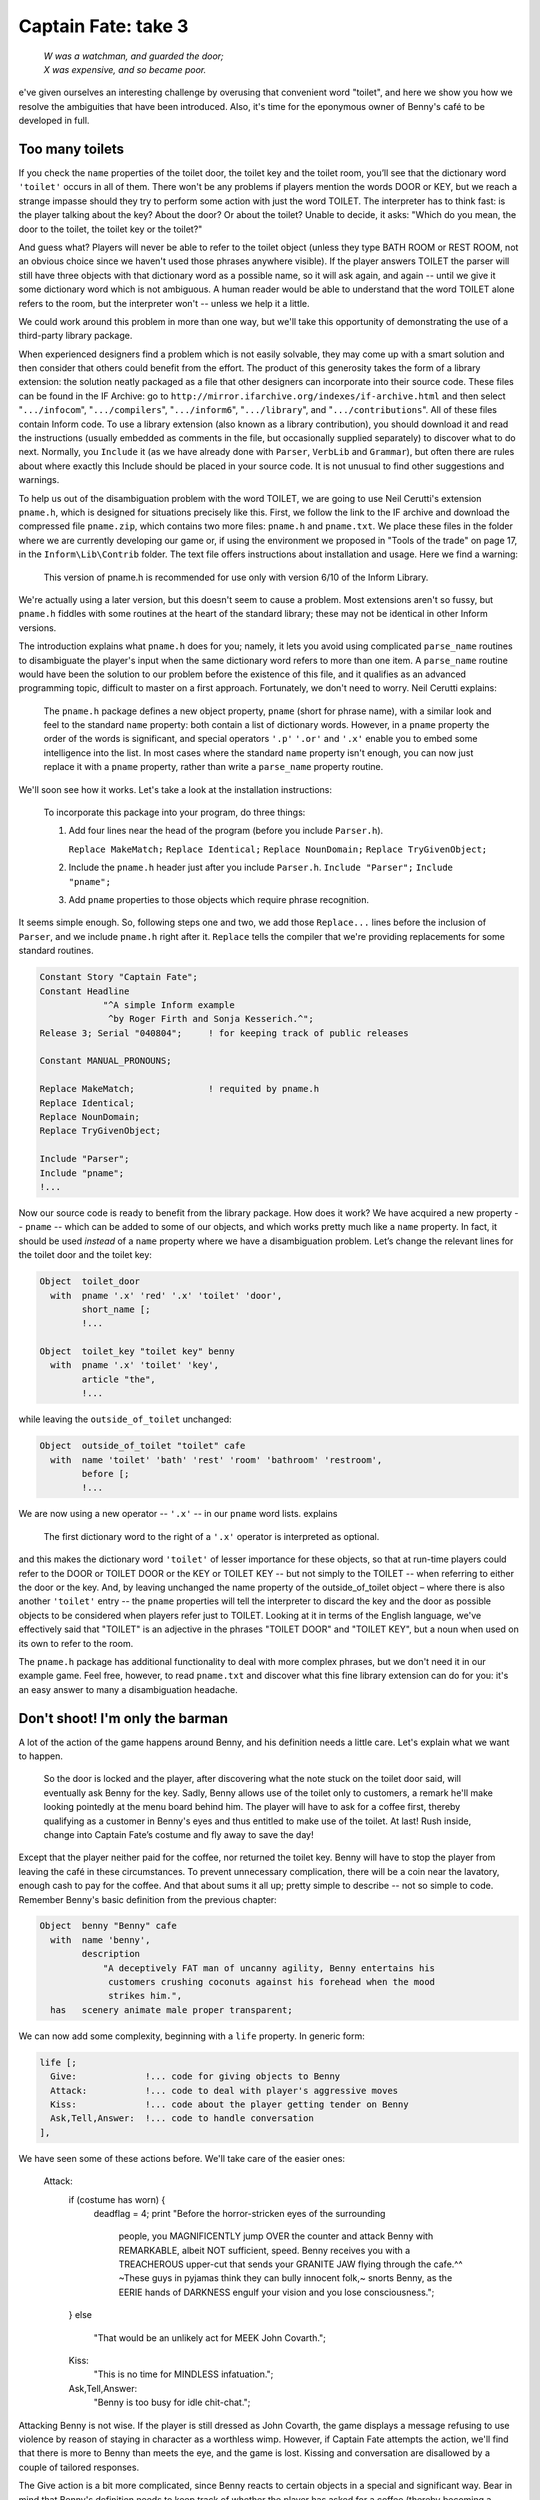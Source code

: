 ====================
Captain Fate: take 3
====================

.. epigraph::

   | *W was a watchman, and guarded the door;*
   | *X was expensive, and so became poor.*

.. only:: html

   .. image:: /images/picW.png
      :align: left

.. raw:: latex

   \dropcap{w}

e've given ourselves an interesting challenge by overusing that 
convenient word "toilet", and here we show you how we resolve the 
ambiguities that have been introduced. Also, it's time for the eponymous 
owner of Benny's café to be developed in full.

Too many toilets
================

If you check the ``name`` properties of the toilet door, the toilet key 
and the toilet room, you’ll see that the dictionary word ``'toilet'`` 
occurs in all of them. There won't be any problems if players mention 
the words DOOR or KEY, but we reach a strange impasse should they try to 
perform some action with just the word TOILET. The interpreter has to 
think fast: is the player talking about the key? About the door? Or 
about the toilet? Unable to decide, it asks: "Which do you mean, the 
door to the toilet, the toilet key or the toilet?"

And guess what? Players will never be able to refer to the toilet object 
(unless they type BATH ROOM or REST ROOM, not an obvious choice since we 
haven't used those phrases anywhere visible). If the player answers 
TOILET the parser will still have three objects with that dictionary 
word as a possible name, so it will ask again, and again -- until we 
give it some dictionary word which is not ambiguous. A human reader 
would be able to understand that the word TOILET alone refers to the 
room, but the interpreter won't -- unless we help it a little.

We could work around this problem in more than one way, but we'll take 
this opportunity of demonstrating the use of a third-party library 
package.

When experienced designers find a problem which is not easily solvable, 
they may come up with a smart solution and then consider that others 
could benefit from the effort. The product of this generosity takes the 
form of a library extension: the solution neatly packaged as a file that 
other designers can incorporate into their source code. These files can 
be found in the IF Archive: go to 
``http://mirror.ifarchive.org/indexes/if-archive.html`` and then select 
"``.../infocom``", "``.../compilers``", "``.../inform6``", 
"``.../library``", and "``.../contributions``". All of these files 
contain Inform code. To use a library extension (also known as a library 
contribution), you should download it and read the instructions (usually 
embedded as comments in the file, but occasionally supplied separately) 
to discover what to do next. Normally, you ``Include`` it (as we have 
already done with ``Parser``, ``VerbLib`` and ``Grammar``), but often 
there are rules about where exactly this Include should be placed in 
your source code. It is not unusual to find other suggestions and 
warnings.

To help us out of the disambiguation problem with the word TOILET, we 
are going to use Neil Cerutti's extension ``pname.h``, which is designed 
for situations precisely like this. First, we follow the link to the IF 
archive and download the compressed file ``pname.zip``, which contains 
two more files: ``pname.h`` and ``pname.txt``. We place these files in 
the folder where we are currently developing our game or, if using the 
environment we proposed in "Tools of the trade" on page 17, in the 
``Inform\Lib\Contrib`` folder. The text file offers instructions about 
installation and usage. Here we find a warning:

  This version of pname.h is recommended for use only with version 6/10 
  of the Inform Library.

We're actually using a later version, but this doesn't seem to cause a 
problem. Most extensions aren't so fussy, but ``pname.h`` fiddles with 
some routines at the heart of the standard library; these may not be 
identical in other Inform versions.

The introduction explains what ``pname.h`` does for you; namely, it lets 
you avoid using complicated ``parse_name`` routines to disambiguate the 
player's input when the same dictionary word refers to more than one 
item. A ``parse_name`` routine would have been the solution to our 
problem before the existence of this file, and it qualifies as an 
advanced programming topic, difficult to master on a first approach. 
Fortunately, we don't need to worry. Neil Cerutti explains:

  The ``pname.h`` package defines a new object property, ``pname`` 
  (short for phrase name), with a similar look and feel to the standard 
  ``name`` property: both contain a list of dictionary words. However, 
  in a ``pname`` property the order of the words is significant, and 
  special operators ``'.p'`` ``'.or'`` and ``'.x'`` enable you to embed 
  some intelligence into the list. In most cases where the standard 
  ``name`` property isn't enough, you can now just replace it with a 
  ``pname`` property, rather than write a ``parse_name`` property 
  routine.

We'll soon see how it works. Let's take a look at the installation 
instructions:

  To incorporate this package into your program, do three things:

  #.  Add four lines near the head of the program (before you include 
      ``Parser.h``).

      ``Replace MakeMatch;``
      ``Replace Identical;``
      ``Replace NounDomain;``
      ``Replace TryGivenObject;``

  #.  Include the ``pname.h`` header just after you include ``Parser.h``.
      ``Include "Parser";``
      ``Include "pname";``

  #.  Add ``pname`` properties to those objects which require phrase 
      recognition.

It seems simple enough. So, following steps one and two, we add those 
``Replace...`` lines before the inclusion of ``Parser``, and we include 
``pname.h`` right after it. ``Replace`` tells the compiler that we're 
providing replacements for some standard routines.

.. code-block:: inform6

  Constant Story "Captain Fate";
  Constant Headline
              "^A simple Inform example
               ^by Roger Firth and Sonja Kesserich.^";
  Release 3; Serial "040804";     ! for keeping track of public releases

  Constant MANUAL_PRONOUNS;

  Replace MakeMatch;              ! requited by pname.h
  Replace Identical;
  Replace NounDomain;
  Replace TryGivenObject;

  Include "Parser";
  Include "pname";
  !...

Now our source code is ready to benefit from the library package. How 
does it work? We have acquired a new property -- ``pname`` -- which can 
be added to some of our objects, and which works pretty much like a 
``name`` property. In fact, it should be used *instead* of a ``name`` 
property where we have a disambiguation problem. Let’s change the 
relevant lines for the toilet door and the toilet key:

.. todo::

  Maybe specially highlight the lines using pname?

.. code-block:: inform6

  Object  toilet_door
    with  pname '.x' 'red' '.x' 'toilet' 'door',
          short_name [;
          !...

  Object  toilet_key "toilet key" benny
    with  pname '.x' 'toilet' 'key',
          article "the",
          !...

while leaving the ``outside_of_toilet`` unchanged:

.. code-block:: inform6

  Object  outside_of_toilet "toilet" cafe
    with  name 'toilet' 'bath' 'rest' 'room' 'bathroom' 'restroom',
          before [;
          !...

We are now using a new operator -- ``'.x'`` -- in our ``pname`` word 
lists. explains

  The first dictionary word to the right of a ``'.x'`` operator is 
  interpreted as optional.

and this makes the dictionary word ``'toilet'`` of lesser importance for 
these objects, so that at run-time players could refer to the DOOR or 
TOILET DOOR or the KEY or TOILET KEY -- but not simply to the TOILET -- 
when referring to either the door or the key. And, by leaving unchanged 
the name property of the outside_of_toilet object – where there is also 
another ``'toilet'`` entry -- the ``pname`` properties will tell the 
interpreter to discard the key and the door as possible objects to be 
considered when players refer just to TOILET. Looking at it in terms of 
the English language, we've effectively said that "TOILET" is an 
adjective in the phrases "TOILET DOOR" and "TOILET KEY", but a noun when 
used on its own to refer to the room.

The ``pname.h`` package has additional functionality to deal with more 
complex phrases, but we don't need it in our example game. Feel free, 
however, to read ``pname.txt`` and discover what this fine library 
extension can do for you: it's an easy answer to many a disambiguation 
headache.


Don't shoot! I'm only the barman
================================

A lot of the action of the game happens around Benny, and his definition 
needs a little care. Let's explain what we want to happen.

  So the door is locked and the player, after discovering what the note 
  stuck on the toilet door said, will eventually ask Benny for the key. 
  Sadly, Benny allows use of the toilet only to customers, a remark 
  he'll make looking pointedly at the menu board behind him. The player 
  will have to ask for a coffee first, thereby qualifying as a customer 
  in Benny's eyes and thus entitled to make use of the toilet. At last! 
  Rush inside, change into Captain Fate’s costume and fly away to save 
  the day!

Except that the player neither paid for the coffee, nor returned the 
toilet key. Benny will have to stop the player from leaving the café in 
these circumstances. To prevent unnecessary complication, there will be 
a coin near the lavatory, enough cash to pay for the coffee. And that 
about sums it all up; pretty simple to describe -- not so simple to 
code. Remember Benny's basic definition from the previous chapter:

.. code-block:: inform6

  Object  benny "Benny" cafe
    with  name 'benny',
          description
              "A deceptively FAT man of uncanny agility, Benny entertains his
               customers crushing coconuts against his forehead when the mood
               strikes him.",
    has   scenery animate male proper transparent;

We can now add some complexity, beginning with a ``life`` property. In 
generic form:

.. code-block:: inform6

  life [;
    Give:             !... code for giving objects to Benny
    Attack:           !... code to deal with player's aggressive moves
    Kiss:             !... code about the player getting tender on Benny
    Ask,Tell,Answer:  !... code to handle conversation
  ],

We have seen some of these actions before. We'll take care of the easier 
ones:

  Attack:
    if (costume has worn) {
        deadflag = 4;
        print "Before the horror-stricken eyes of the surrounding
               people, you MAGNIFICENTLY jump OVER the counter and
               attack Benny with REMARKABLE, albeit NOT sufficient,
               speed. Benny receives you with a TREACHEROUS upper-cut
               that sends your GRANITE JAW flying through the cafe.^^
               ~These guys in pyjamas think they can bully innocent
               folk,~ snorts Benny, as the EERIE hands of DARKNESS
               engulf your vision and you lose consciousness.";
    }
    else
        "That would be an unlikely act for MEEK John Covarth.";

    Kiss:
      "This is no time for MINDLESS infatuation.";

    Ask,Tell,Answer:
      "Benny is too busy for idle chit-chat.";

Attacking Benny is not wise. If the player is still dressed as John 
Covarth, the game displays a message refusing to use violence by reason 
of staying in character as a worthless wimp. However, if Captain Fate 
attempts the action, we'll find that there is more to Benny than meets 
the eye, and the game is lost. Kissing and conversation are disallowed 
by a couple of tailored responses.

The Give action is a bit more complicated, since Benny reacts to certain 
objects in a special and significant way. Bear in mind that Benny's 
definition needs to keep track of whether the player has asked for a 
coffee (thereby becoming a customer and thus worthy of the key), whether 
the coffee has been paid for, and whether the toilet key has been 
returned. The solution, yet again (this really is a most useful 
capability), is more local property variables:

.. code-block:: inform6

  Object  benny "Benny" cafe
    with  name 'benny',
          description
              "A deceptively FAT man of uncanny agility, Benny entertains his
               customers crushing coconuts against his forehead when the mood
               strikes him.",
          coffee_asked_for false,          ! has player asked for a coffee?
          coffee_not_paid  false,          ! is Benny waiting to be paid?
          key_not_returned false,          ! is Benny waiting for the key?
          live [;
          !...

Now we are ready to tackle the ``Give`` action of the ``life`` property, 
which deals with commands like GIVE THE KEY TO BENNY (in a moment, we'll 
come to the ``Give`` action of the ``orders`` property, which deals with 
commands like BENNY, GIVE ME THE KEY):

.. code-block:: inform6

  Give:
    switch (noun) {
      clothes:
        "You NEED your unpretentious John Covarth clothes.";
      costume:
        "You NEED your stupendous ACID-PROTECTIVE suit.";
      toilet_key:
        self.key_not_returned = false;
        move toilet_key to benny;
        "Benny nods as you ADMIRABLY return his key.";
      coin:
        remove coin;
        self.coffee_not_paid = false;
        print "With marvellous ILLUSIONIST gestures, you produce the
               coin from the depths of your ";
        if (costume has worn) print "BULLET-PROOF costume";
        else                  print "ordinary street clothes";
        " as if it had dropped on the counter from Benny's ear!
         People around you clap politely. Benny takes the coin
         and gives it a SUSPICIOUS bite. ~Thank you, sir. Come
         back anytime,~ he says.";
    }

The Give action in the ``life`` property holds the variable ``noun`` as 
the object offered to the NPC. Remember that we can use the ``switch`` 
statement as shorthand for:

.. code-block:: inform6

  if (noun == costume) { whatever };
  if (noun == clothes) { whatever };
  !...

We won't let players give away their clothes or their costume (yes, an 
improbable action, but you never know). The toilet key and the coin are 
successfully transferred. The property ``key_not_returned`` will be set 
to true when we receive the toilet key from Benny (we have not coded 
that bit yet), and now, when we give it back, it's reset to ``false``. 
The ``move`` statement is in charge of the actual transfer of the object 
from the player's inventory to Benny, and we finally display a 
confirmation message. With the coin, we find a new statement: 
``remove``. This extracts the object from the object tree, so that it 
now has no parent. The effect is to make it disappear from the game 
(though you are not destroying the object permanently -- and indeed you 
could return it to the object tree using the ``move`` statement); as far 
as the player is concerned, there isn’t a COIN to be found anywhere. The 
``coffee_not_paid`` property will be set to true when Benny serves us 
the cup of coffee (again, we’ll see that in a moment); now we reset it 
to ``false``, which liberates the player from debt. This culminates with 
the ``"..."`` print-and-return statement, telling the player that the 
action was successful. In passing, remember that in "A homely 
atmosphere" on page 131 we defined the counter such that PUT KEY ON 
COUNTER is automatically translated into GIVE KEY TO BENNY .

Why move the key to Benny but remove the coin instead? Once players 
qualify as customers by ordering a coffee, they will be able to ask for 
the key and return it as many times as they like, so it seems sensible 
to keep the key around. The coin, however, will be a one-shot. We won't 
let players ask for more than one coffee, to prevent their debt from 
growing ad infinitum -- besides, they came in here to change, not to 
indulge in caffeine. Once the coin is paid, it disappears for good, 
supposedly into Benny's greedy pockets. No need to worry about it any 
more.

The benny object needs also an ``orders`` property, just to take care of 
the player's requests for coffee and the key, and to fend off any other 
demands. The ``Give`` action in an ``orders`` property deals with inputs 
like ASK BENNY FOR THE KEY or BENNY, GIVE ME THE KEY. The syntax is 
similar to that of the ``life`` property:

.. code-block:: inform6

  orders [;   ! handles ASK BENNY FOR X and BENNY, GIVE ME XXX
    Give:
      if (second ~= player or nothing) "Benny looks at you strangely.";
      switch (noun) {
        toilet_key:
          if (toilet_key in player) "But you DO have the key already.";
          if (self.coffee_asked_for == true)
              if (toilet_key in self) {
                  move toilet_key to player;
                  self.key_not_returned = true;
                  "Benny tosses the key to the rest rooms on the
                   counter, where you grab it with a dextrous and
                   precise movement of your HYPER-AGILE hand.";
              }
              else
                  "~Last place I saw that key, it was in YOUR
                   possession,~ grumbles Benny. ~Be sure to return it
                   before you leave.~";
          else
              "~Toilet is only fer customers,~ he grumbles, looking
               pointedly at a menu board behind him.";
        coffee:
          if (self.coffee_asked_for == true)
              "One coffee should be enough.";
          move coffee to counter;
          self.coffee_asked_for = self.coffee_not_paid = true;
          "With two gracious steps, Benny places his world-famous
           Cappuccino in front of you.";
        food:         
          "Food will take too much time, and you must change NOW.";
        menu:
          "With only the smallest sigh, Benny nods towards the menu
           on the wall behind him.";
        default:
          "~I don't think that's on the menu, sir.~";
      }
  ],

* We test the value of ``second`` in order to trap over-generous 
  gestures such as BENNY, GIVE COFFEE TO CUSTOMERS . Then we consider 
  potential requests.

* **Toilet key:** first, we check whether players already have the key 
  or not, and complain if they do, stopping execution thanks to the 
  implicit ``return true`` of the ``"..."`` statement. If players don’t 
  have the  key, we proceed to check whether they've asked for a coffee 
  yet, by testing the ``coffee_asked_for`` property. If this is true , 
  we should also check if the key is actually one of Benny’s 
  possessions -- a perverse player could get the key, then drop it 
  somewhere and ask for it again; if this should happen, we indicate 
  that Benny is nobody's fool with the message ``"~Last place I saw 
  that key..."``. Once all these fitting conditions are ``true``, 
  players will get the key, which means that they have to return it -- 
  the ``key_not_returned`` property becomes ``true`` -- and we display 
  a suitable message. However, if the player didn't ask for a coffee, 
  Benny refuses to oblige, mentioning for the first time the menu board 
  where players will be able to see a picture of a cup of coffee when 
  they EXAMINE it. Take care to see how all the ``else`` clauses pair 
  up with the appropriate if statements, triggering responses for each 
  of the conditions that wasn't met.

* **Coffee:** we check whether players have already asked for a coffee, 
  by testing the ``coffee_asked_for`` property, and refuse to serve 
  another one if ``true``. If ``false``, we place the coffee on the 
  counter, and set the properties ``coffee_asked_for`` and 
  ``coffee_not_paid`` to ``true``. The message bit you know about.

* **Food:** we'll provide an object to deal with all of the delicious 
  comestibles to be found in the café, specifically those (such as 
  "pastries and sandwiches") mentioned in our descriptions. Although 
  that object is not yet defined, we code ahead to thwart player's 
  gluttony in case they choose to ask Benny for food.

* **Menu:** our default response -- "I don’t think that’s on the menu, 
  sir" -- isn’t very appropriate if the player asks for a menu, so we 
  provide a better one.

* **Default:** this takes care of anything else that the player asks 
  Benny for, displaying his curt response.

And before you know it, Benny's object is out of the way; however, don't
celebrate too soon. There’s still some Benny-related behaviour that, 
curiously enough, doesn’t happen in Benny's object; we're talking about 
Benny's reaction if the player tries to leave without paying or 
returning the key. We promised you that Benny would stop the player, and 
indeed he will. But where?

We must revisit the café room object:

.. code-block:: inform6

  Room     cafe "Inside Benny's cafe"
    with   description
               "Benny's offers the FINEST selection of pastries and sandwiches.
                Customers clog the counter, where Benny himself manages to
                serve, cook and charge without missing a step. At the north side
                of the cafe you can see a red door connecting with the toilet.",
           before [;
             Go:   ! The player is about to depart. Is he making for the street?
               if (noun ~= s_obj) return false;
               if (benny.coffee_not_paid == true ||
                   benny.key_not_returned == true) {
                   print "Just as you are stepping into the street, the big hand
                          of Benny falls on your shoulder.";
                   if (benny.coffee_not_paid == true &&
                       benny.key_not_returned == true)
                       "^^~Hey! You've got my key and haven't paid for the
                        coffee. Do I look like a chump?~ You apologise as only a
                        HERO knows how to do and return inside.";
                   if (benny.coffee_not_paid == true)
                       "^^~Just waidda minute here, Mister,~ he says.
                        ~Sneaking out without paying, are you?~ You quickly 
                        mumble an excuse and go back into the cafe. Benny
                        returns to his chores with a mistrusting eye.";
                   if (benny.key_not_returned == true)
                       "^^~Just where you think you're going with the toilet
                        key?~ he says. ~You a thief?~ As Benny forces you back
                        into the cafe, you quickly assure him that it was only
                        a STUPEFYING mistake.";
               }     
               if (costume has worn) {
                   deadflag = 5;           ! you win!
                   "You step onto the sidewalk, where the passing pedestrians
                    recognise the rainbow EXTRAVAGANZA of Captain FATE's costume
                    and cry your name in awe as you JUMP with sensational
                    momentum into the BLUE morning skies!";
               }
           ],
           first_time_out false,           ! Captain Fate's first appearance?
           after [;
             Go:   ! The player has just arrived. Did he come from the toilet?
               if (noun ~= s_obj) return false;
               if (costume has worn && self.first_time_out == false) {
                   self.first_time_out = true;
                   StartDaemon(customers);
               }
           ],
           s_to  street,
           n_to  toilet_door;

Once again, we find that the solution to a design problem is not 
necessarily unique. Remember what we saw when dealing with the player's 
description: we could have assigned a new value to the 
``player.description`` variable, but opted to use the 
``LibraryMessages`` object instead. This is a similar case. The code 
causing Benny to intercept the forgetful player could have been added, 
perhaps, to a ``daemon`` property in Benny’s definition. However, since 
the action to be intercepted is always the same one and happens to be a 
movement action when the player tries to leave the café room, it is also 
possible to code it by trapping the ``Go`` action of the room object. 
Both would have been right, but this is somewhat simpler.

We have added a ``before`` property to the room object (albeit a longish 
one), just dealing with the ``Go`` action. As we mentioned in an earlier 
chapter, this technique lets you trap the player who is about to exit a 
room before the movement actually takes place, a good moment to 
interfere if we want to prevent escape. The first line:

.. code-block:: inform6

  if (noun ~= s_obj) return false;

is telling the interpreter that we want to tamper only with southwards 
movement, allowing the interpreter to apply normal rules for the other 
available directions.

From here on, it's only conditions and more conditions. The player may 
attempt to leave:

* without paying for the coffee and without returning the key,

* having paid for the coffee, but without returning the key,

* having returned the key, but not paid for the coffee, or

* free of sin and accountable for nothing in the eyes of all men (well, 
  in the eye of Benny, at least).

The first three are covered by the test:

.. code-block:: inform6

  if (benny.coffee_not_paid == true || benny.key_not_returned == true) ...

that is, if either the coffee is not paid for *or* if the key is not 
returned. When this condition is ``false``, it means that both 
misdemeanours have been avoided and that the player is free to go. 
However, when this condition is ``true``, the hand of Benny falls on the 
player's shoulder and then the game displays a different message 
according to which fault or faults the player has committed.

If the player is free to go, and is wearing the crime-fighting costume, 
the game is won. We tell you how that's reported in the next chapter, 
where we finish off the design.
